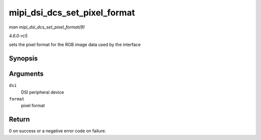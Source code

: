 .. -*- coding: utf-8; mode: rst -*-

.. _API-mipi-dsi-dcs-set-pixel-format:

=============================
mipi_dsi_dcs_set_pixel_format
=============================

*man mipi_dsi_dcs_set_pixel_format(9)*

*4.6.0-rc5*

sets the pixel format for the RGB image data used by the interface


Synopsis
========

.. c:function:: int mipi_dsi_dcs_set_pixel_format( struct mipi_dsi_device * dsi, u8 format )

Arguments
=========

``dsi``
    DSI peripheral device

``format``
    pixel format


Return
======

0 on success or a negative error code on failure.


.. ------------------------------------------------------------------------------
.. This file was automatically converted from DocBook-XML with the dbxml
.. library (https://github.com/return42/sphkerneldoc). The origin XML comes
.. from the linux kernel, refer to:
..
.. * https://github.com/torvalds/linux/tree/master/Documentation/DocBook
.. ------------------------------------------------------------------------------
